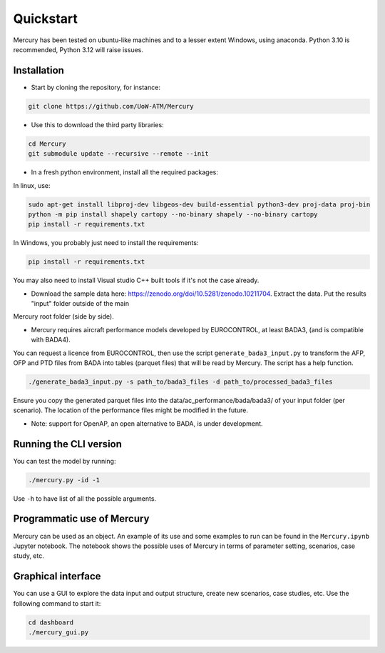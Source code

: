 Quickstart
===========

Mercury has been tested on ubuntu-like machines and to a lesser extent Windows, using anaconda. Python 3.10 is
recommended, Python 3.12 will raise issues.

Installation
------------

-  Start by cloning the repository, for instance:

.. code:: bash

    git clone https://github.com/UoW-ATM/Mercury

-  Use this to download the third party libraries:

.. code:: bash

   cd Mercury
   git submodule update --recursive --remote --init

-  In a fresh python environment, install all the required packages:

In linux, use:

.. code:: bash

   sudo apt-get install libproj-dev libgeos-dev build-essential python3-dev proj-data proj-bin
   python -m pip install shapely cartopy --no-binary shapely --no-binary cartopy
   pip install -r requirements.txt

In Windows, you probably just need to install the requirements:

.. code-block:: bash

    pip install -r requirements.txt

You may also need to install Visual studio C++ built tools if it's not the case already.

-  Download the sample data here:
   https://zenodo.org/doi/10.5281/zenodo.10211704. Extract the data. Put the results "input" folder outside of the main
Mercury root folder (side by side).

-  Mercury requires aircraft performance models developed by EUROCONTROL, at least BADA3, (and is compatible with BADA4).
You can request a licence from EUROCONTROL, then use the script ``generate_bada3_input.py`` to transform the AFP, OFP
and PTD files from BADA into tables (parquet files) that will be read by Mercury. The script has a help function.

.. code:: bash

   ./generate_bada3_input.py -s path_to/bada3_files -d path_to/processed_bada3_files

Ensure you copy the generated parquet files into the data/ac_performance/bada/bada3/ of your input folder (per scenario).
The location of the performance files might be modified in the future.

-  Note: support for OpenAP, an open alternative to BADA, is under
   development.

Running the CLI version
-----------------------

You can test the model by running:

.. code:: bash

   ./mercury.py -id -1

Use ``-h`` to have list of all the possible arguments.

Programmatic use of Mercury
---------------------------

Mercury can be used as an object. An example of its use and some
examples to run can be found in the ``Mercury.ipynb`` Jupyter notebook.
The notebook shows the possible uses of Mercury in terms of parameter
setting, scenarios, case study, etc.

Graphical interface
-------------------

You can use a GUI to explore the data input and output structure, create
new scenarios, case studies, etc. Use the following command to start it:

.. code:: bash

   cd dashboard
   ./mercury_gui.py